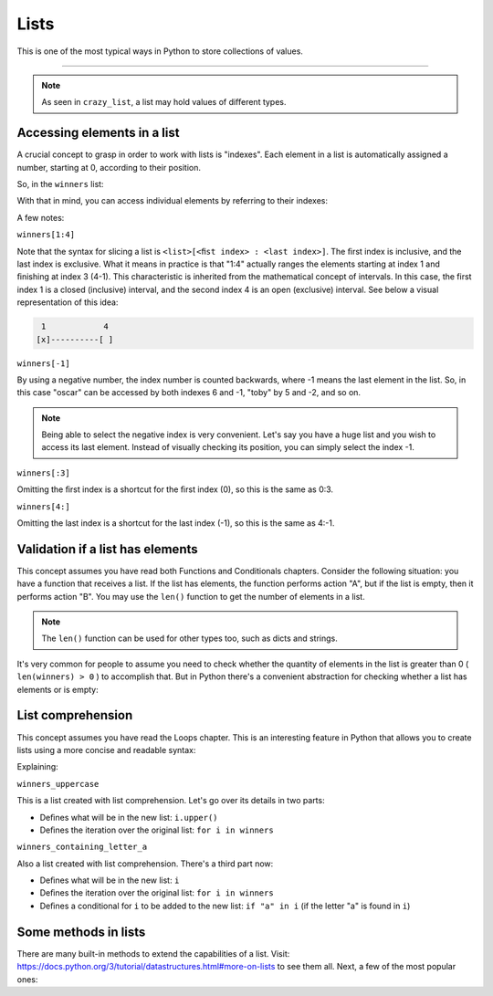 ============
Lists
============

This is one of the most typical ways in Python to store collections of values.

.. image:: https://media1.giphy.com/media/v1.Y2lkPTc5MGI3NjExMGhtOHdydzlxZHVuZzUxdXZpZ2ZzM2s5NjRlOHJ6bzE1ZXl4MjVxbSZlcD12MV9pbnRlcm5hbF9naWZfYnlfaWQmY3Q9Zw/x1CTRDahCslouG0RpW/giphy.gif
   :alt: Description of the animation
   :align: center
   
---------------------------

.. code-block:: python
   :linenos:

    winners = [
        "jim",
        "dwight",
        "oscar",
        "darryl",
        "andy",
        "toby",
        "phyllis",
        "angela",
        "kevin",
    ]

    crazy_list = ["banana", 1, True, ["A", "B"], 50.0, {}]
    

.. note::

    As seen in ``crazy_list``, a list may hold values of diﬀerent types.

Accessing elements in a list
-------------------------

A crucial concept to grasp in order to work with lists is "indexes". Each element in a list is automatically assigned a number, starting at 0, according to their position.

So, in the ``winners`` list:

+---------+-------+---------------+
| Element | Index | Negative index|
+=========+=======+===============+
| jim  | 0     | -9            |
+---------+-------+---------------+
| dwight  | 1     | -8            |
+---------+-------+---------------+
| oscar  | 2     | -7            |
+---------+-------+---------------+
| darryl   | 3     | -6            |
+---------+-------+---------------+
| andy    | 4     | -5            |
+---------+-------+---------------+
| toby    | 5     | -4            |
+---------+-------+---------------+
| phyllis   | 6     | -3            |
+---------+-------+---------------+
| angela   | 7     | -2            |
+---------+-------+---------------+
| kevin   | 8     | -1            |
+---------+-------+---------------+

With that in mind, you can access individual elements by referring to their indexes:

.. code-block:: python
   :linenos:

    print(winners[0])  # => jim
    print(winners[1:4])  # => ['dwight', 'oscar', 'darryl']
    print(winners[-1])  # => kevin
    print(winners[:3])  # => ['jim', 'dwight', 'oscar']
    print(winners[4:])  # => ['andy', 'toby', 'phyllis', 'angela', 'kevin']


A few notes:

``winners[1:4]``

Note that the syntax for slicing a list is ``<list>[<ﬁst index> : <last index>]``. The ﬁrst index is inclusive, and the last index is exclusive. 
What it means in practice is that "1:4" actually ranges the elements starting at index 1 and ﬁnishing at index 3 (4-1). This characteristic is inherited from the mathematical concept of intervals. 
In this case, the first index 1 is a closed (inclusive) interval, and the second index 4 is an open (exclusive) interval. 
See below a visual representation of this idea:

.. code-block:: rst

     1	          4
    [x]----------[ ]


``winners[-1]``

By using a negative number, the index number is counted backwards, where -1 means the last element in the list. 
So, in this case "oscar" can be accessed by both indexes 6 and -1, "toby" by 5 and -2, and so on.

.. note::

    Being able to select the negative index is very convenient. Let's say you have a huge list and you wish to access its last element. 
    Instead of visually checking its position, you can simply select the index -1.

``winners[:3]``

Omitting the ﬁrst index is a shortcut for the ﬁrst index (0), so this is the same as 0:3. 

``winners[4:]``

Omitting the last index is a shortcut for the last index (-1), so this is the same as 4:-1.

Validation if a list has elements
------------------------------------

This concept assumes you have read both Functions and Conditionals chapters.
Consider the following situation: you have a function that receives a list. 
If the list has elements, the function performs action "A", but if the list is empty, then it performs action "B".
You may use the ``len()`` function to get the number of elements in a list.

.. code-block:: python
   :linenos:

    winners = ["dwight", "pam", "angela", "kevin", "phyllis", "toby", "oscar"]
    losers = []

    print(len(winners)) # => 7
    print(len(losers)) # => 0


.. note::

    The ``len()`` function can be used for other types too, such as dicts and strings.

It's very common for people to assume you need to check whether the quantity of elements in the list is greater than 0 ( ``len(winners) > 0`` ) to accomplish that. 
But in Python there's a convenient abstraction for checking whether a list has elements or is empty:

.. code-block:: python
   :linenos:

    winners = ["dwight", "pam", "angela", "kevin", "phyllis", "toby", "oscar"] 
    losers = []

    def handle_list(some_list: list) -> None: 
        if some_list:
            print("list has values") 
        else:
            print("list is empty")


    handle_list(winners) # => list has values 
    handle_list(losers) # => list is empty



List comprehension
----------------

This concept assumes you have read the Loops chapter.
This is an interesting feature in Python that allows you to create lists using a more concise and readable syntax:

.. code-block:: python
   :linenos:

    winners = ["dwight", "pam", "angela", "kevin", "phyllis", "toby", "oscar"]

    # You may also use a tuple as a source:
    # winners = ("dwight", "pam", "angela", "kevin", "phyllis", "toby", "oscar")

    winners_uppercase = [i.upper() for i in winners]
    winners_containing_letter_a = [i for i in winners if "a" in i]

    print(winners_uppercase) #=> ['DWIGHT', 'PAM', 'ANGELA', 'KEVIN', 'PHYLLIS', 'TOBY', 'OSCAR']

    print(winners_containing_letter_a) #=> ['pam', 'angela', 'oscar']

    # Another interesting example is creating a list of numbers:
    numbers_from_1_to_5 = [i for i in range(1, 6)]

    print(numbers_from_1_to_5) # => [1, 2, 3, 4, 5]

    # And creating a list with the alphabet letters:

    alphabet_letters = [chr(i) for i in range(ord("A"), ord("B") + 25)]

    print(alphabet_letters) #=> ['A', 'B', 'C', 'D', 'E', 'F', 'G', 'H', 'I', 'J', 'K', 'L', 'M', 'N', 'O', 'P', 'Q', 'R', 'S', 'T', 'U', 'V', 'W', 'X', 'Y', 'Z']


Explaining:

``winners_uppercase``

This is a list created with list comprehension. Let's go over its details in two parts:

- Deﬁnes what will be in the new list: ``i.upper()``
- Deﬁnes the iteration over the original list: ``for i in winners`` 

``winners_containing_letter_a``

Also a list created with list comprehension. There's a third part now:

- Deﬁnes what will be in the new list: ``i``
- Deﬁnes the iteration over the original list: ``for i in winners``	
- Deﬁnes a conditional for ``i`` to be added to the new list: ``if "a" in i`` (if the letter "a" is found in ``i``)


Some methods in lists
--------------------------

There are many built-in methods to extend the capabilities of a list. Visit: https://docs.python.org/3/tutorial/datastructures.html#more-on-lists to see them all.  
Next, a few of the most popular ones:

.. code-block:: python
   :linenos:

    winners = ["dwight", "pam", "angela", "kevin", "phyllis", "toby", "oscar"]

    winners.pop(1) # The element at index 1 ("pam") was removed from the list

    winners.append("jim") # Now "jim" is included in the list

    winners.sort() # Now the list is in alphabetical order

    print(winners) # => ['angela', 'dwight', 'jim', 'kevin', 'oscar', 'phyllis', 'toby']
